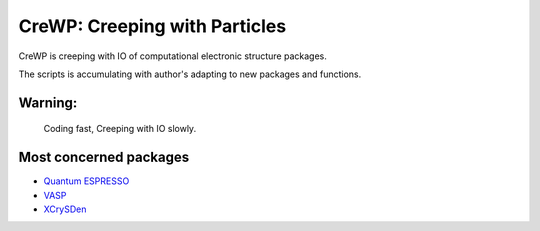 

******************************
CreWP: Creeping with Particles
******************************

CreWP is creeping with IO of computational electronic structure packages.

The scripts is accumulating with author's adapting to new packages and functions.

Warning:
========

    Coding fast, Creeping with IO slowly.

Most concerned packages
=======================

* `Quantum ESPRESSO <http://www.quantum-espresso.org/>`_
* `VASP <https://www.vasp.at/>`_
* `XCrySDen <http://www.xcrysden.org/>`_


